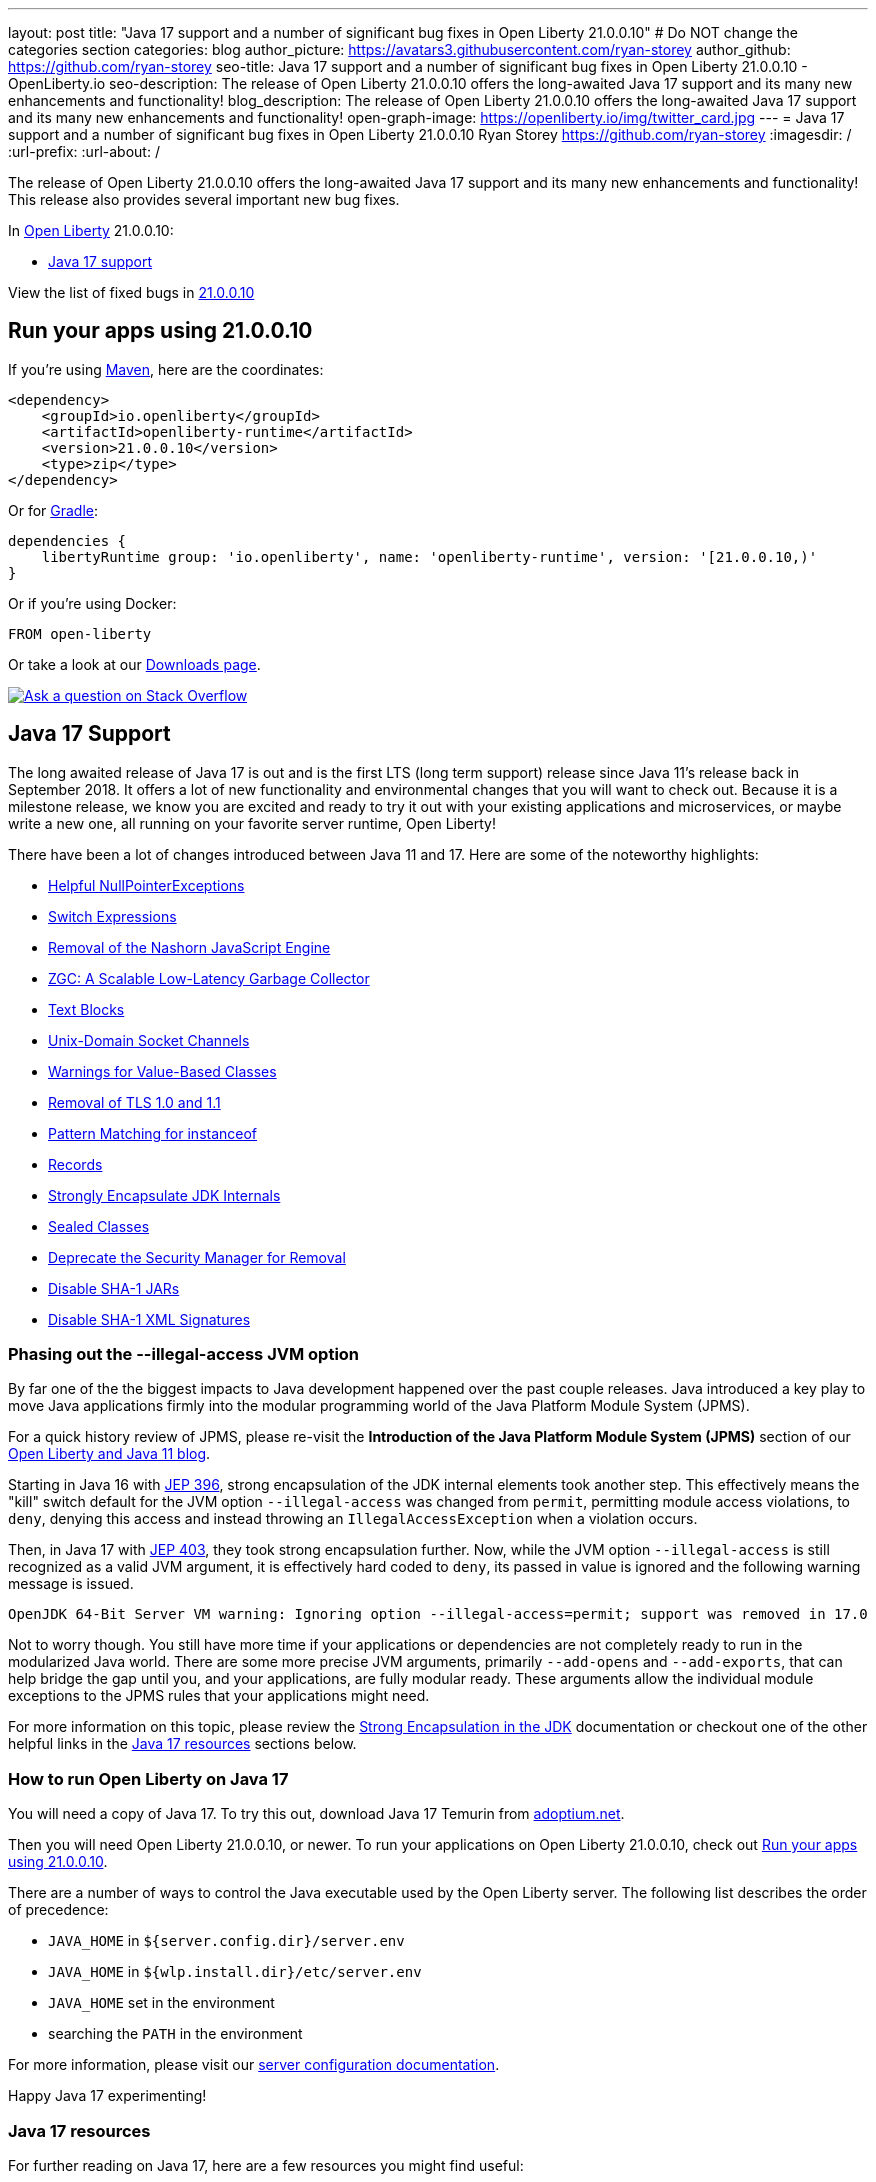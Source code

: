 ---
layout: post
title: "Java 17 support and a number of significant bug fixes in Open Liberty 21.0.0.10"
# Do NOT change the categories section
categories: blog
author_picture: https://avatars3.githubusercontent.com/ryan-storey
author_github: https://github.com/ryan-storey
seo-title: Java 17 support and a number of significant bug fixes in Open Liberty 21.0.0.10 - OpenLiberty.io
seo-description: The release of Open Liberty 21.0.0.10 offers the long-awaited Java 17 support and its many new enhancements and functionality!
blog_description: The release of Open Liberty 21.0.0.10 offers the long-awaited Java 17 support and its many new enhancements and functionality!
open-graph-image: https://openliberty.io/img/twitter_card.jpg
---
= Java 17 support and a number of significant bug fixes in Open Liberty 21.0.0.10
Ryan Storey <https://github.com/ryan-storey>
:imagesdir: /
:url-prefix:
:url-about: /
//Blank line here is necessary before starting the body of the post.

The release of Open Liberty 21.0.0.10 offers the long-awaited Java 17 support and its many new enhancements and functionality! This release also provides several important new bug fixes.

In link:{url-about}[Open Liberty] 21.0.0.10:

* <<java17, Java 17 support>>

View the list of fixed bugs in link:https://github.com/OpenLiberty/open-liberty/issues?q=label%3Arelease%3A210010+label%3A%22release+bug%22[21.0.0.10]

[#run]
== Run your apps using 21.0.0.10

If you're using link:{url-prefix}/guides/maven-intro.html[Maven], here are the coordinates:

[source,xml]
----
<dependency>
    <groupId>io.openliberty</groupId>
    <artifactId>openliberty-runtime</artifactId>
    <version>21.0.0.10</version>
    <type>zip</type>
</dependency>
----

Or for link:{url-prefix}/guides/gradle-intro.html[Gradle]:

[source,gradle]
----
dependencies {
    libertyRuntime group: 'io.openliberty', name: 'openliberty-runtime', version: '[21.0.0.10,)'
}
----

Or if you're using Docker:

[source]
----
FROM open-liberty
----

Or take a look at our link:{url-prefix}/downloads/[Downloads page].

[link=https://stackoverflow.com/tags/open-liberty]
image::img/blog/blog_btn_stack.svg[Ask a question on Stack Overflow, align="center"]

[#java17]
== Java 17 Support

The long awaited release of Java 17 is out and is the first LTS (long term support) release since Java 11's release back in September 2018. It offers a lot of new functionality and environmental changes that you will want to check out. Because it is a milestone release, we know you are excited and ready to try it out with your existing applications and microservices, or maybe write a new one, all running on your favorite server runtime, Open Liberty!

There have been a lot of changes introduced between Java 11 and 17. Here are some of the noteworthy highlights:

* link:https://openjdk.java.net/jeps/358[Helpful NullPointerExceptions]
* link:https://openjdk.java.net/jeps/361[Switch Expressions]
* link:https://openjdk.java.net/jeps/372[Removal of the Nashorn JavaScript Engine]
* link:https://openjdk.java.net/jeps/377[ZGC: A Scalable Low-Latency Garbage Collector]
* link:https://openjdk.java.net/jeps/378[Text Blocks]
* link:https://openjdk.java.net/jeps/380[Unix-Domain Socket Channels]
* link:https://openjdk.java.net/jeps/390[Warnings for Value-Based Classes]
* link:https://jdk.java.net/16/release-notes#JDK-8202343[Removal of TLS 1.0 and 1.1]
* link:https://openjdk.java.net/jeps/394[Pattern Matching for instanceof]
* link:https://openjdk.java.net/jeps/395[Records]
* link:https://openjdk.java.net/jeps/403[Strongly Encapsulate JDK Internals]
* link:https://openjdk.java.net/jeps/409[Sealed Classes]
* link:https://openjdk.java.net/jeps/411[Deprecate the Security Manager for Removal]
* link:https://bugs.openjdk.java.net/browse/JDK-8196415[Disable SHA-1 JARs]
* link:https://bugs.openjdk.java.net/browse/JDK-8259709[Disable SHA-1 XML Signatures]

=== Phasing out the --illegal-access JVM option

By far one of the the biggest impacts to Java development happened over the past couple releases. Java introduced a key play to move Java applications firmly into the modular programming world of the Java Platform Module System (JPMS).

For a quick history review of JPMS, please re-visit the *Introduction of the Java Platform Module System (JPMS)* section of our link:{url-prefix}/blog/2019/02/06/java-11.html[Open Liberty and Java 11 blog].

Starting in Java 16 with link:https://openjdk.java.net/jeps/396[JEP 396], strong encapsulation of the JDK internal elements took another step.  This effectively means the "kill" switch default for the JVM option `--illegal-access` was changed from `permit`, permitting module access violations, to `deny`, denying this access and instead throwing an `IllegalAccessException` when a violation occurs.

Then, in Java 17 with link:https://openjdk.java.net/jeps/403[JEP 403], they took strong encapsulation further.  Now, while the JVM option `--illegal-access` is still recognized as a valid JVM argument, it is effectively hard coded to `deny`, its passed in value is ignored and the following warning message is issued.

```
OpenJDK 64-Bit Server VM warning: Ignoring option --illegal-access=permit; support was removed in 17.0
```

Not to worry though.  You still have more time if your applications or dependencies are not completely ready to run in the modularized Java world.  There are some more precise JVM arguments, primarily `--add-opens` and `--add-exports`, that can help bridge the gap until you, and your applications, are fully modular ready.  These arguments allow the individual module exceptions to the JPMS rules that your applications might need.  

For more information on this topic, please review the link:https://docs.oracle.com/en/java/javase/17/migrate/migrating-jdk-8-later-jdk-releases.html#GUID-7BB28E4D-99B3-4078-BDC4-FC24180CE82B[Strong Encapsulation in the JDK] documentation or checkout one of the other helpful links in the <<java17resources, Java 17 resources>> sections below.

=== How to run Open Liberty on Java 17

You will need a copy of Java 17.  To try this out, download Java 17 Temurin from link:https://adoptium.net/?variant=openjdk17[adoptium.net].

Then you will need Open Liberty 21.0.0.10, or newer. To run your applications on Open Liberty 21.0.0.10, check out <<run, Run your apps using 21.0.0.10>>.

There are a number of ways to control the Java executable used by the Open Liberty server. The following list describes the order of precedence:

* `JAVA_HOME` in `${server.config.dir}/server.env`
* `JAVA_HOME` in `${wlp.install.dir}/etc/server.env`
* `JAVA_HOME` set in the environment
* searching the `PATH` in the environment

For more information, please visit our link:{url-prefix}/docs/latest/reference/config/server-configuration-overview.html[server configuration documentation].  

Happy Java 17 experimenting!

[#java17resources]
=== Java 17 resources

For further reading on Java 17, here are a few resources you might find useful:  

* Highlights of new features in Java 17 are found in the link:https://openjdk.java.net/projects/jdk/17/[Java 17 features page]  
* More detailed release information can be seen in the link:https://jdk.java.net/17/release-notes[release notes for Java 17]  
* Peruse link:https://docs.oracle.com/en/java/javase/17/docs/api/index.html[Javadocs for Java 17]  

For migration to Java 17, please check out link:https://blogs.oracle.com/javamagazine/migrate-to-java-17[Oracle Java 17 migration blog] and link:https://docs.oracle.com/en/java/javase/17/migrate/getting-started.html[Getting started with JDK 17].

For Java 17 release roadmaps and availability refer to the link:https://adoptium.net/support.html?variant=openjdk17&jvmVariant=hotspot[Adoptium release roadmap] and link:https://www.oracle.com/java/technologies/java-se-support-roadmap.html[Oracle commercial JDK roadmap].

And finally, for a comprehensive discussion on Java modules with a little hands on practice, read link:https://www.baeldung.com/java-9-modularity[this article from Baeldung].

[#bugs]
== Notable bugs fixed in this release

We’ve spent some time fixing bugs. The following sections describe just some of the issues resolved in this release. If you’re interested, here’s the  link:https://github.com/OpenLiberty/open-liberty/issues?q=label%3Arelease%3A210010+label%3A%22release+bug%22[full list of bugs fixed in 21.0.0.10].

* link:https://github.com/OpenLiberty/open-liberty/issues/18393[SPNEGO does not work with Java 11 or higher]
+
In the release of Open Liberty 21.0.0.9, a regression was introduced which prevented the `Krb5LoginModule` class from being found when authenticating using Kerberos on Java 11 or higher. This issue caused some users to be presented with an `Error 403` or `Authentication Failed` when authenticating using the `spnego-1.0` feature. This issue was fixed by changing how classes are loaded to work with Java 11 and higher releases.

* link:https://github.com/OpenLiberty/open-liberty/issues/18808[Multiple Vulnerabilities in Apache Commons Compress affect Open Liberty (CVE-2021-33517 CVSS 5.5, CVE-2021-36090 CVSS 7.5)]
+
link:https://commons.apache.org/proper/commons-compress/[commons-compress] is vulnerable to CVE-2021-36090 and CVE-2021-35517. For both of these CVE's, when processing specially crafted ZIP and TAR archives, the commons-code can attempt excessive memory allocations, leading to an out-of-memory condition.  This has been resolved in Open Liberty 21.0.0.10 by moving commons-compress to version 1.21.

* link:https://github.com/OpenLiberty/open-liberty/issues/18559[Liberty is vulnerable to Information Disclosure (CVE-2021-29842 CVSS 3.7)]
+
In the 21.0.0.9 release, an Information Disclosure vulnerability was discovered which could cause sensitive information to unintentionally be revealed. This issue has now been fixed in Open Liberty 21.0.0.10.

* link:https://github.com/OpenLiberty/open-liberty/issues/18475[Servlet ReadListener does not receive all HTTP request data]
+
An issue was discovered where in rare cases an app's `javax.servlet.ReadListener` could be invoked with `onAllDataRead()` prematurely, before all of the bytes sent along with the request have been made available to the `ReadListener`. In an affected scenario, `onDataAvailable()` would be incorrectly invoked after the premature `onAllDataRead()` to provide notification for any remaining request data. This issue has been fixed with an update to the HTTP implementation which prevents HTTP request bodies from being prematurely marked as complete.

* link:https://github.com/OpenLiberty/open-liberty/issues/18552[JAX-RS 2.0 and 2.1 implementation is executing resource method when Content-Type or Accept header contains invalid values]
+
An issue was discovered in 21.0.0.9 which meant that Liberty's JAX-RS (2.0 and 2.1) implementation would execute resource code when bad requests were made using invalid `Content-Type` or `Accept` headers, rather than returning a 400 (Bad Request). A fix has now been implemented to ensure that if a request is made with invalid `Content-Type` or `Accept` headers, the implementation returns a 400 (Bad Request).

* link:https://github.com/OpenLiberty/open-liberty/issues/18348[ContainerRequestContext.getAcceptableLanguages() - fails with IllegalArgumentException when invalid locales are specified in the Accept-Language header]
+
A bug was discovered which meant that `ContainerRequestContext.getAcceptableLanguages()` would throw an `IllegalArgumentException` when requests were made with invalid locales specified in the `Accept-Language` header. This `getAcceptableLanguages()` call should succeed and return the list from the headers as submitted. This issue has now been fixed to ensure that the `Accept-Language` header is handled consistently.

* link:https://github.com/OpenLiberty/open-liberty/issues/18437[JSF throws ClassNotFoundException for o.a.m.el.convert.ValueExpressionToValueBinding]
+
Previously, A JSF application using link:https://docs.oracle.com/javaee/6/api/javax/faces/application/Application.html#createValueBinding(java.lang.String)[Application.createValueBinding(String)] and `jsf-2.2` or `jsf-2.3` could encounter a `ClassNotFoundException` for the internal `MyFaces` class `ValueExpressionToValueBinding`, even if that class wasn't directly referenced by the app. This issue occured because the `org.apache.myfaces.el.convert` package was not made available (by Liberty's link:{url-prefix}/docs/latest/reference/feature/jsf-2.2.html[`jsf-2.2`] and link:{url-prefix}/docs/latest/reference/feature/jsf-2.3.html[`jsf-2.3`] features) to the thread context `classloader`. This visibility issue was fixed by updating those bundles.

* link:https://github.com/OpenLiberty/open-liberty/issues/18503[RuntimeCodebase cannot be located on collocated call]
+
When an app invokes a remote enterprise bean in the same Liberty server, the call will be routed internally (collocated) rather than via the network. If the calling app, and the called app have different versions of the same class, negotiation is required between them via the `RuntimeCodebase` object. An issue was discovered where the `RuntimeCodebase` was not available for collocated calls. This issue was fixed in Open Liberty 21.0.0.10, meaning that `Yoko` now supports these collocated calls.


== Get Open Liberty 21.0.0.10 now

Available through <<run,Maven, Gradle, Docker, and as a downloadable archive>>.
